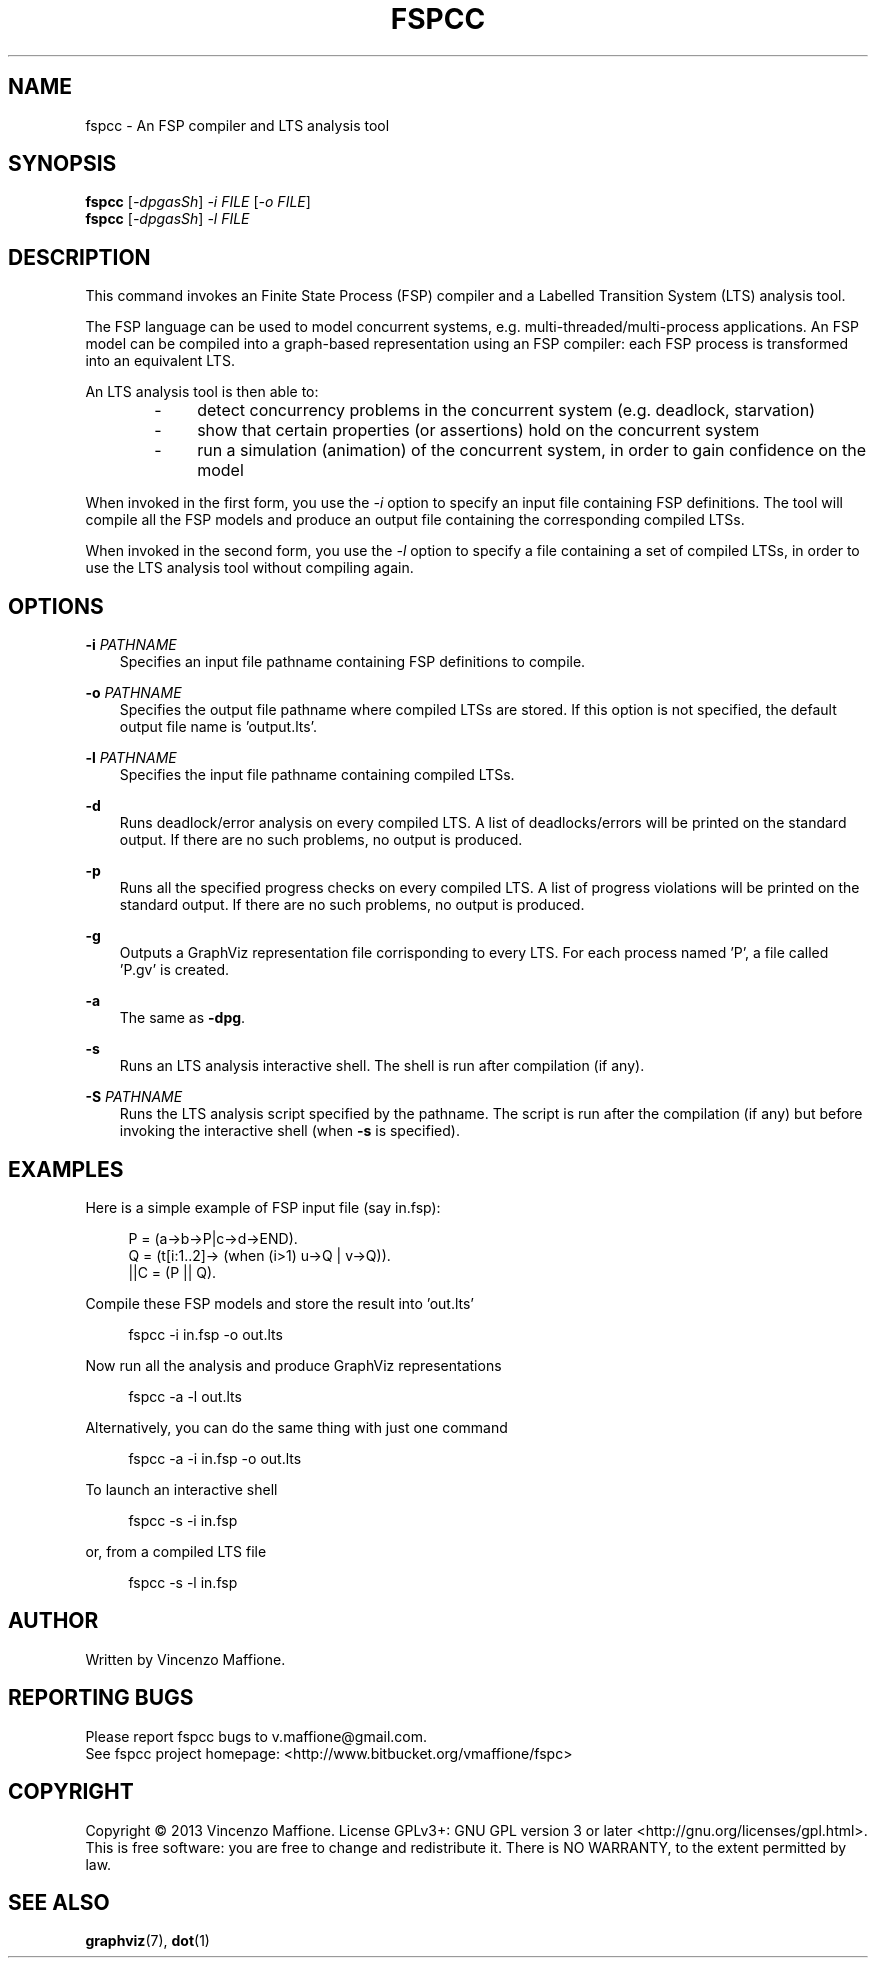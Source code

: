 .\" Manpage for fspcc.
.\" Contact v.maffione@gmail.com to correct errors or typos.
.TH "FSPCC" "1" "June 2013" "fspcc 1.1" "fspcc manual"

.SH NAME
fspcc \- An FSP compiler and LTS analysis tool

.SH SYNOPSIS
.B fspcc
[\fI-dpgasSh\fR] \fI-i FILE\fR [\fI-o FILE\fR]
.br
.B fspcc
[\fI-dpgasSh\fR] \fI-l FILE\fR


.SH DESCRIPTION
.PP
This command invokes an Finite State Process (FSP) compiler and a
Labelled Transition System (LTS) analysis tool.
.PP
The FSP language can be used to model concurrent systems, e.g.
multi-threaded/multi-process applications. An FSP model can be
compiled into a graph-based representation using an FSP compiler:
each FSP process is transformed into an equivalent LTS.
.PP
An LTS analysis tool is then able to:
.RS 3
.IP "   -"
detect concurrency problems in the concurrent system (e.g. deadlock,
starvation)
.RE
.RS 3
.IP "   -"
show that certain properties (or assertions) hold on the concurrent system
.RE
.RS 3
.IP "   -"
run a simulation (animation) of the concurrent system, in order to gain
confidence on the model
.RE
.PP
When invoked in the first form, you use the \fI-i\fR option to specify an
input file containing FSP definitions. The tool will compile all the FSP
models and produce an output file containing the corresponding compiled LTSs.
.PP
When invoked in the second form, you use the \fI-l\fR option to specify a
file containing a set of compiled LTSs, in order to use the LTS analysis
tool without compiling again.


.SH OPTIONS
.PP
\fB\-i\fR \fIPATHNAME\fR
.RS 3
Specifies an input file pathname containing FSP definitions to compile.
.RE
.PP
\fB\-o\fR \fIPATHNAME\fR
.RS 3
Specifies the output file pathname where compiled LTSs are stored. If this
option is not specified, the default output file name is 'output.lts'.
.RE
.PP
\fB\-l\fR \fIPATHNAME\fR
.RS 3
Specifies the input file pathname containing compiled LTSs.
.RE
.PP
\fB\-d\fR
.RS 3
Runs deadlock/error analysis on every compiled LTS. A list of deadlocks/errors
will be printed on the standard output. If there are no such problems, no
output is produced.
.RE
.PP
\fB\-p\fR
.RS 3
Runs all the specified progress checks on every compiled LTS. A list of
progress violations will be printed on the standard output. If there are no
such problems, no output is produced.

.RE
.PP
\fB\-g\fR
.RS 3
Outputs a GraphViz representation file corrisponding to every LTS.
For each process named 'P', a file called 'P.gv' is created.
.RE
.PP
\fB\-a\fR
.RS 3
The same as \fB\-dpg\fR.
.RE
.PP
\fB\-s\fR
.RS 3
Runs an LTS analysis interactive shell. The shell is run after compilation
(if any).
.RE
.PP
\fB\-S\fR \fIPATHNAME\fR
.RS 3
Runs the LTS analysis script specified by the pathname. The script is
run after the compilation (if any) but before invoking the interactive shell
(when \fB\-s\fR is specified).
.RE

.SH EXAMPLES
Here is a simple example of FSP input file (say in.fsp):
.PP
.RS 4
P = (a->b->P|c->d->END).
.br
Q = (t[i:1..2]-> (when (i>1) u->Q | v->Q)).
.br
||C = (P || Q).
.RE
.PP
Compile these FSP models and store the result into 'out.lts'
.PP
.RS 4
fspcc -i in.fsp -o out.lts
.RE
.PP
Now run all the analysis and produce GraphViz representations
.PP
.RS 4
fspcc -a -l out.lts
.RE
.PP
Alternatively, you can do the same thing with just one command
.PP
.RS 4
fspcc -a -i in.fsp -o out.lts
.RE
.PP
To launch an interactive shell
.PP
.RS 4
fspcc -s -i in.fsp
.RE
.PP
or, from a compiled LTS file
.PP
.RS 4
fspcc -s -l in.fsp
.RE


.SH AUTHOR
Written by Vincenzo Maffione.

.SH REPORTING BUGS
Please report fspcc bugs to v.maffione@gmail.com.
.br
See fspcc project homepage: <http://www.bitbucket.org/vmaffione/fspc>

.SH COPYRIGHT
Copyright \(co 2013 Vincenzo Maffione.
License GPLv3+: GNU GPL version 3 or later <http://gnu.org/licenses/gpl.html>.
.br
This is free software: you are free to change and redistribute it.
There is NO WARRANTY, to the extent permitted by law.

.SH SEE ALSO
\fBgraphviz\fR(7), \fBdot\fR(1)
